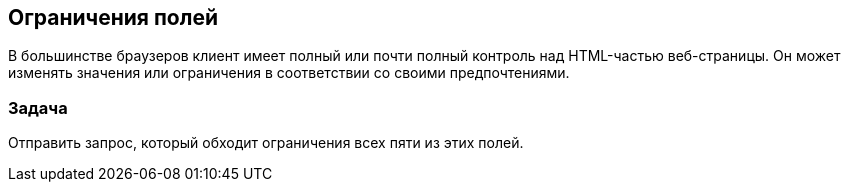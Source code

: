 == Ограничения полей

В большинстве браузеров клиент имеет полный или почти полный контроль над HTML-частью
веб-страницы. Он может изменять значения или ограничения в соответствии со своими предпочтениями.

=== Задача

Отправить запрос, который обходит ограничения всех пяти из этих полей.
